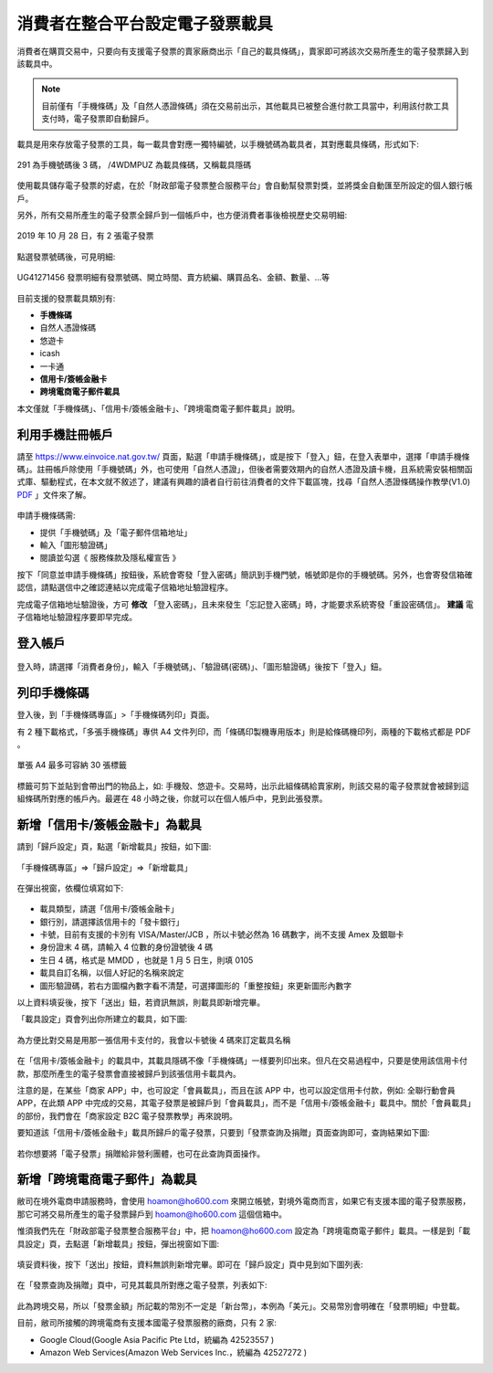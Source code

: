 消費者在整合平台設定電子發票載具
===============================================================================

消費者在購買交易中，只要向有支援電子發票的賣家廠商出示「自己的載具條碼」，\
賣家即可將該次交易所產生的電子發票歸入到該載具中。

.. note::

    目前僅有「手機條碼」及「自然人憑證條碼」須在交易前出示，\
    其他載具已被整合進付款工具當中，利用該付款工具支付時，電子發票即自動歸戶。

載具是用來存放電子發票的工具，每一載具會對應一獨特編號，以手機號碼為載具者，\
其對應載具條碼，形式如下:

.. figure:: ./consumer/barcode.png
    :align: center

    291 為手機號碼後 3 碼， /4WDMPUZ 為載具條碼，又稱載具隱碼

使用載具儲存電子發票的好處，在於「財政部電子發票整合服務平台」會自動幫發票對獎，\
並將獎金自動匯至所設定的個人銀行帳戶。

另外，所有交易所產生的電子發票全歸戶到一個帳戶中，也方便消費者事後檢視歷史交易明細:

.. figure:: ./consumer/invoice_list.png
    :width: 500px
    :align: center

    2019 年 10 月 28 日，有 2 張電子發票

點選發票號碼後，可見明細:

.. figure:: ./consumer/invoice_detail.png
    :width: 500px
    :align: center

    UG41271456 發票明細有發票號碼、開立時間、賣方統編、購買品名、金額、數量、…等

目前支援的發票載具類別有:

* **手機條碼**
* 自然人憑證條碼
* 悠遊卡
* icash
* 一卡通
* **信用卡/簽帳金融卡**
* **跨境電商電子郵件載具**

本文僅就「手機條碼」、「信用卡/簽帳金融卡」、「跨境電商電子郵件載具」說明。

利用手機註冊帳戶
-------------------------------------------------------------------------------

請至 `https://www.einvoice.nat.gov.tw/ <https://www.einvoice.nat.gov.tw/>`_ 頁面，\
點選「申請手機條碼」，或是按下「登入」鈕，在登入表單中，選擇「申請手機條碼」。\
註冊帳戶除使用「手機號碼」外，也可使用「自然人憑證」，但後者需要效期內的自然人憑證及讀卡機，\
且系統需安裝相關函式庫、驅動程式，在本文就不敘述了，\
建議有興趣的讀者自行前往消費者的文件下載區塊，\
找尋「自然人憑證條碼操作教學(V1.0) `PDF <https://www.einvoice.nat.gov.tw/home/DownLoad?fileName=1447313310980_0.pdf>`_ 」文件來了解。

.. figure:: consumer/register.png
    :width: 500px
    :align: center

申請手機條碼需:

* 提供「手機號碼」及「電子郵件信箱地址」
* 輸入「圖形驗證碼」
* 閱讀並勾選《 服務條款及隱私權宣告 》

按下「同意並申請手機條碼」按鈕後，\
系統會寄發「登入密碼」簡訊到手機門號，帳號即是你的手機號碼。\
另外，也會寄發信箱確認信，請點選信中之確認連結以完成電子信箱地址驗證程序。

完成電子信箱地址驗證後，方可 **修改** 「登入密碼」，且未來發生「忘記登入密碼」時，\
才能要求系統寄發「重設密碼信」。 **建議** 電子信箱地址驗證程序要即早完成。

登入帳戶
-------------------------------------------------------------------------------

.. figure:: consumer/login.png
    :width: 500px
    :align: center
    
登入時，請選擇「消費者身份」，輸入「手機號碼」、「驗證碼(密碼)」、\
「圖形驗證碼」後按下「登入」鈕。

列印手機條碼
-------------------------------------------------------------------------------

登入後，到「手機條碼專區」>「手機條碼列印」頁面。

有 2 種下載格式，「多張手機條碼」專供 A4 文件列印，\
而「條碼印製機專用版本」則是給條碼機印列，兩種的下載格式都是 PDF 。

.. figure:: ./consumer/barcodes.png
    :width: 500px
    :align: center

    單張 A4 最多可容納 30 張標籤

標籤可剪下並貼到會帶出門的物品上，如: 手機殼、悠遊卡。交易時，\
出示此組條碼給賣家刷，則該交易的電子發票就會被歸到這組條碼所對應的帳戶內。\
最遲在 48 小時之後，你就可以在個人帳戶中，見到此張發票。

新增「信用卡/簽帳金融卡」為載具
-------------------------------------------------------------------------------

請到「歸戶設定」頁，點選「新增載具」按鈕，如下圖:

.. figure:: ./consumer/create_vehicle.png
    :width: 500px
    :align: center

    「手機條碼專區」=>「歸戶設定」=>「新增載具」

在彈出視窗，依欄位填寫如下:

.. figure:: ./consumer/credit_card_as_vehicle.png
    :width: 500px
    :align: center

* 載具類型，請選「信用卡/簽帳金融卡」
* 銀行別，請選擇該信用卡的「發卡銀行」
* 卡號，目前有支援的卡別有 VISA/Master/JCB ，所以卡號必然為 16 碼數字，尚不支援 Amex 及銀聯卡
* 身份證末 4 碼，請輸入 4 位數的身份證號後 4 碼
* 生日 4 碼，格式是 MMDD ，也就是 1 月 5 日生，則填 0105
* 載具自訂名稱，以個人好記的名稱來說定
* 圖形驗證碼，若右方圖檔內數字看不清楚，可選擇圖形的「重整按鈕」來更新圖形內數字

以上資料填妥後，按下「送出」鈕，若資訊無誤，則載具即新增完畢。

「載具設定」頁會列出你所建立的載具，如下圖:

.. figure:: ./consumer/credit_card_vehicle_list.png
    :width: 500px
    :align: center

    為方便比對交易是用那一張信用卡支付的，我會以卡號後 4 碼來訂定載具名稱

在「信用卡/簽帳金融卡」的載具中，其載具隱碼不像「手機條碼」一樣要列印出來。\
但凡在交易過程中，只要是使用該信用卡付款，\
那麼所產生的電子發票會直接被歸戶到該張信用卡載具內。

注意的是，在某些「商家 APP」中，也可設定「會員載具」，而且在該 APP 中，\
也可以設定信用卡付款，例如: 全聯行動會員 APP，在此類 APP 中完成的交易，\
其電子發票是被歸戶到「會員載具」，而不是「信用卡/簽帳金融卡」載具中。\
關於「會員載具」的部份，我們會在「商家設定 B2C 電子發票教學」再來說明。

要知道該「信用卡/簽帳金融卡」載具所歸戶的電子發票，\
只要到「發票查詢及捐贈」頁面查詢即可，查詢結果如下圖:

.. figure:: ./consumer/invoices_of_credit_card_vehicle.png
    :width: 500px
    :align: center

若你想要將「電子發票」捐贈給非營利團體，也可在此查詢頁面操作。

新增「跨境電商電子郵件」為載具
-------------------------------------------------------------------------------

敝司在境外電商申請服務時，會使用 hoamon@ho600.com 來開立帳號，\
對境外電商而言，如果它有支援本國的電子發票服務，\
那它可將交易所產生的電子發票歸戶到 hoamon@ho600.com 這個信箱中。

惟須我們先在「財政部電子發票整合服務平台」中，\
把 hoamon@ho600.com 設定為「跨境電商電子郵件」載具。\
一樣是到「載具設定」頁，去點選「新增載具」按鈕，彈出視窗如下圖:

.. figure:: ./consumer/email_as_vehicle.png
    :width: 500px
    :align: center

填妥資料後，按下「送出」按鈕，資料無誤則新增完畢。\
即可在「歸戶設定」頁中見到如下圖列表:

.. figure:: ./consumer/email_vehicle_list.png
    :width: 500px
    :align: center

在「發票查詢及捐贈」頁中，可見其載具所對應之電子發票，列表如下:

.. figure:: ./consumer/invoice_of_email_vehicle.png
    :width: 500px
    :align: center

此為跨境交易，所以「發票金額」所記載的幣別不一定是「新台幣」，本例為「美元」。\
交易幣別會明確在「發票明細」中登載。

目前，敝司所接觸的跨境電商有支援本國電子發票服務的廠商，只有 2 家:

* Google Cloud(Google Asia Pacific Pte Ltd，統編為 42523557 )
* Amazon Web Services(Amazon Web Services Inc.，統編為 42527272 )
